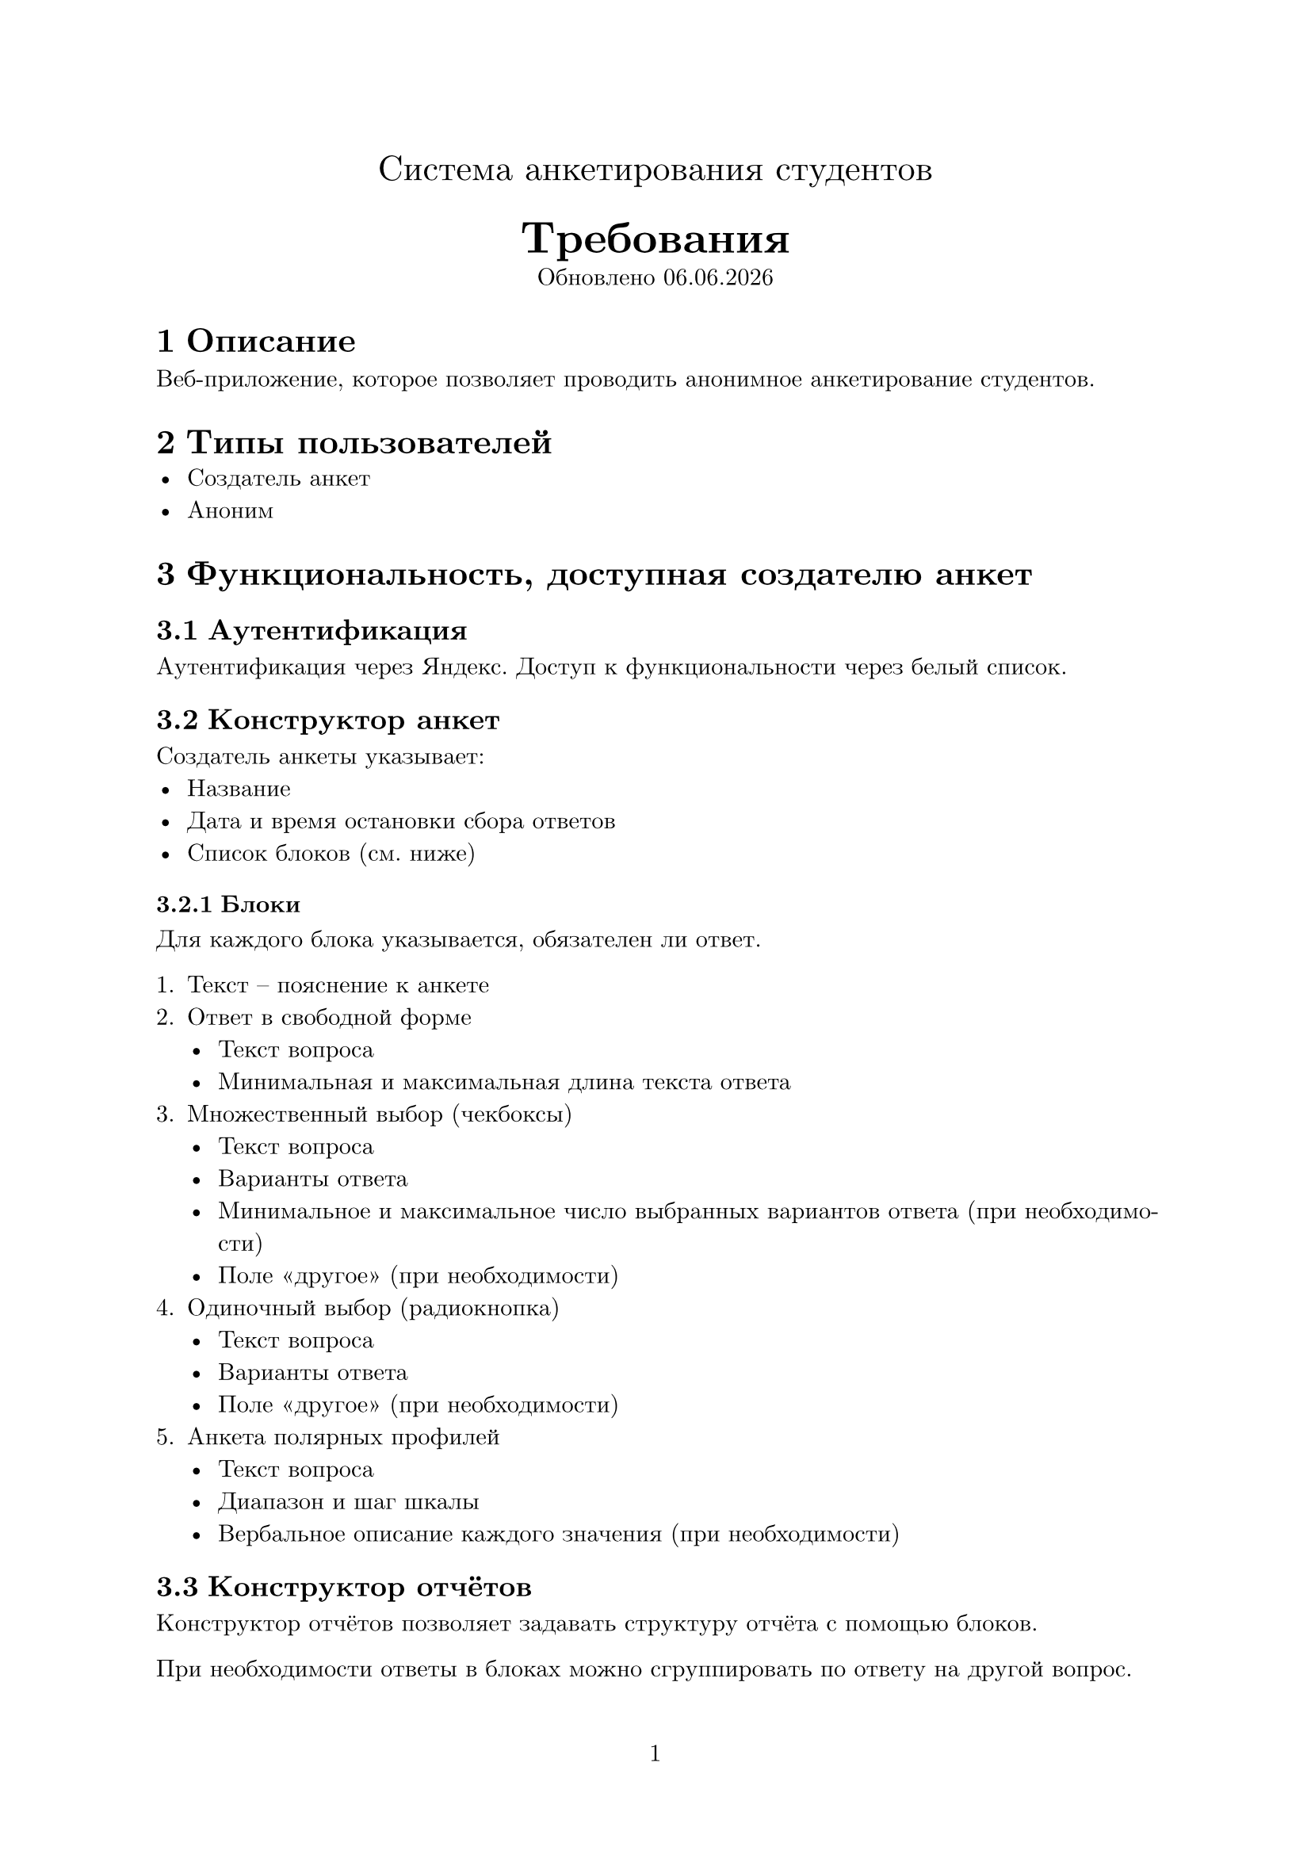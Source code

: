 #set text(lang: "ru", size: 11pt, font: "New Computer Modern")
#set page(paper: "a4", numbering: "1")
#set par(justify: true)
#set heading(numbering: "1.1")

#align(center, text(16pt)[Система анкетирования студентов])
#align(center, [
  #text(20pt)[*Требования*] \
  Обновлено #datetime.today().display("[day].[month].[year]")
 ])

= Описание
Веб-приложение, которое позволяет проводить 
анонимное анкетирование студентов.

= Типы пользователей
- Создатель анкет
- Аноним

= Функциональность, доступная создателю анкет
== Аутентификация
Аутентификация через Яндекс.
Доступ к функциональности через белый список.

== Конструктор анкет
Создатель анкеты указывает:
- Название
- Дата и время остановки сбора ответов
- Список блоков (см. ниже)

=== Блоки
Для каждого блока указывается, обязателен ли ответ.

1. Текст – пояснение к анкете
2. #text[
  Ответ в свободной форме
  - Текст вопроса
  - Минимальная и максимальная длина текста ответа
]
3. #text[
  Множественный выбор (чекбоксы)
  - Текст вопроса
  - Варианты ответа
  - Минимальное и максимальное число выбранных вариантов ответа (при необходимости)
  - Поле "другое" (при необходимости)
]
4. #text[
  Одиночный выбор (радиокнопка)
  - Текст вопроса
  - Варианты ответа
  - Поле "другое" (при необходимости)
]
5. #text[
  Анкета полярных профилей
  - Текст вопроса
  - Диапазон и шаг шкалы
  - Вербальное описание каждого значения (при необходимости)
]

== Конструктор отчётов
Конструктор отчётов позволяет задавать структуру отчёта
с помощью блоков.

При необходимости ответы в блоках можно сгруппировать
по ответу на другой вопрос.

=== Блоки
1. Ответы в свободной форме – список всех ответов
2. Ответы в свободной форме – анализ и обобщение посредством применения алгоритмов машинного обучения
3. Множественный выбор
   - Столбчатая диаграмма
   - Стандартизированный текст
4. Одиночный выбор
   - Круговая диаграмма
   - Стандартизированный текст
5. Анкета полярных профилей
   - Круговая диаграмма
   - Стандартизированный текст

=== Дробление отчётов
При необходимости отчёт можно разделить на несколько,
в которых информация будет отфильтрована по ответам на выбранный блок анкеты. 

== Дашборд

Пользователю предоставляется доступ ко своим анкетам и анкетам, которыми поделились с этим пользователем.

=== Управление анкетами
Возможности:
- Делиться доступом к администрированию анкеты с помощью почтового адреса
- Приостановка и возобновление сбора ответов

=== Экспорт ответов
Собранные ответы экспортируются в свободном формате XLSX в соответствии со стандартом ECMA-376.

=== Экспорт отчётов
Отчёты экспортируются в свободном формате DOCX в соответствии со стандартом ECMA-376.

= Функциональность, доступная анониму
Если у анонимного пользователя есть ссылка на активную анкету, он может:
- Просматривать её
- Отправить к ней ответ, если все блоки заполнены корректно (неотправленные ответы автоматически сохраняются в браузере)

== Защита от двойной отправки ответов
При отправке второго ответа из одного браузера заменяется старый ответ.
